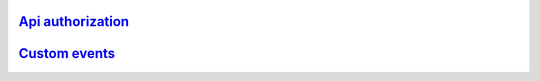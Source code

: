 `Api authorization <./authorization/index.rst>`_
------------------------------------------------

`Custom events <./custom_events/index.rst>`_
--------------------------------------------
